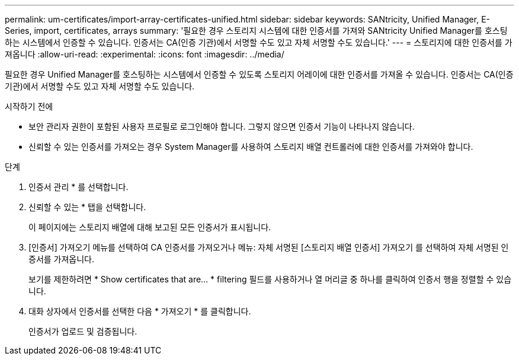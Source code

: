 ---
permalink: um-certificates/import-array-certificates-unified.html 
sidebar: sidebar 
keywords: SANtricity, Unified Manager, E-Series, import, certificates, arrays 
summary: '필요한 경우 스토리지 시스템에 대한 인증서를 가져와 SANtricity Unified Manager를 호스팅하는 시스템에서 인증할 수 있습니다. 인증서는 CA(인증 기관)에서 서명할 수도 있고 자체 서명할 수도 있습니다.' 
---
= 스토리지에 대한 인증서를 가져옵니다
:allow-uri-read: 
:experimental: 
:icons: font
:imagesdir: ../media/


[role="lead"]
필요한 경우 Unified Manager를 호스팅하는 시스템에서 인증할 수 있도록 스토리지 어레이에 대한 인증서를 가져올 수 있습니다. 인증서는 CA(인증 기관)에서 서명할 수도 있고 자체 서명할 수도 있습니다.

.시작하기 전에
* 보안 관리자 권한이 포함된 사용자 프로필로 로그인해야 합니다. 그렇지 않으면 인증서 기능이 나타나지 않습니다.
* 신뢰할 수 있는 인증서를 가져오는 경우 System Manager를 사용하여 스토리지 배열 컨트롤러에 대한 인증서를 가져와야 합니다.


.단계
. 인증서 관리 * 를 선택합니다.
. 신뢰할 수 있는 * 탭을 선택합니다.
+
이 페이지에는 스토리지 배열에 대해 보고된 모든 인증서가 표시됩니다.

. [인증서] 가져오기 메뉴를 선택하여 CA 인증서를 가져오거나 메뉴: 자체 서명된 [스토리지 배열 인증서] 가져오기 를 선택하여 자체 서명된 인증서를 가져옵니다.
+
보기를 제한하려면 * Show certificates that are... * filtering 필드를 사용하거나 열 머리글 중 하나를 클릭하여 인증서 행을 정렬할 수 있습니다.

. 대화 상자에서 인증서를 선택한 다음 * 가져오기 * 를 클릭합니다.
+
인증서가 업로드 및 검증됩니다.


